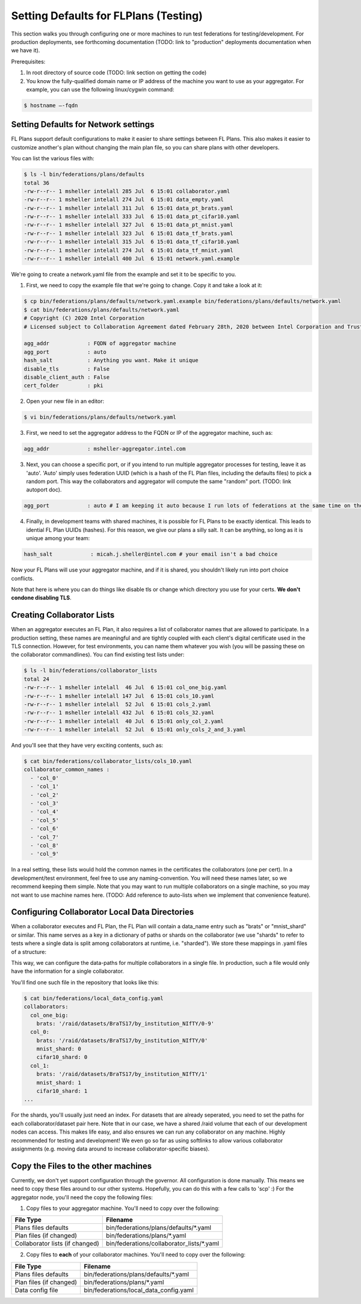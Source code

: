.. # Copyright (C) 2020 Intel Corporation
.. # Licensed subject to the terms of the separately executed evaluation license agreement between Intel Corporation and you.

**************************
Setting Defaults for FLPlans (Testing)
**************************

This section walks you through configuring one or more machines to run test federations for testing/development. For production deployments, see forthcoming documentation (TODO: link to "production" deployments documentation when we have it).

Prerequisites:

1. In root directory of source code (TODO: link section on getting the code)
2. You know the fully-qualified domain name or IP address of the machine you want to use as your aggregator. For example, you can use the following linux/cygwin command:


.. code-block:: console

    $ hostname –-fqdn

.. _network_defaults:

Setting Defaults for Network settings
#########

FL Plans support default configurations to make it easier to share settings between FL Plans. This also makes it easier to customize another's plan without changing the main plan file, so you can share plans with other developers.

You can list the various files with:
   
.. code-block:: console

    $ ls -l bin/federations/plans/defaults
    total 36
    -rw-r--r-- 1 msheller intelall 285 Jul  6 15:01 collaborator.yaml
    -rw-r--r-- 1 msheller intelall 274 Jul  6 15:01 data_empty.yaml
    -rw-r--r-- 1 msheller intelall 311 Jul  6 15:01 data_pt_brats.yaml
    -rw-r--r-- 1 msheller intelall 333 Jul  6 15:01 data_pt_cifar10.yaml
    -rw-r--r-- 1 msheller intelall 327 Jul  6 15:01 data_pt_mnist.yaml
    -rw-r--r-- 1 msheller intelall 323 Jul  6 15:01 data_tf_brats.yaml
    -rw-r--r-- 1 msheller intelall 315 Jul  6 15:01 data_tf_cifar10.yaml
    -rw-r--r-- 1 msheller intelall 274 Jul  6 15:01 data_tf_mnist.yaml
    -rw-r--r-- 1 msheller intelall 400 Jul  6 15:01 network.yaml.example

We're going to create a network.yaml file from the example and set it to be specific to you.

1. First, we need to copy the example file that we're going to change. Copy it and take a look at it:

.. code-block:: console

    $ cp bin/federations/plans/defaults/network.yaml.example bin/federations/plans/defaults/network.yaml
    $ cat bin/federations/plans/defaults/network.yaml
    # Copyright (C) 2020 Intel Corporation
    # Licensed subject to Collaboration Agreement dated February 28th, 2020 between Intel Corporation and Trustees of the University of Pennsylvania.
    
    agg_addr            : FQDN of aggregator machine
    agg_port            : auto
    hash_salt           : Anything you want. Make it unique
    disable_tls         : False
    disable_client_auth : False
    cert_folder         : pki

2. Open your new file in an editor:

.. code-block:: console

    $ vi bin/federations/plans/defaults/network.yaml

3. First, we need to set the aggregator address to the FQDN or IP of the aggregator machine, such as:

.. code-block:: console

    agg_addr            : msheller-aggregator.intel.com

3. Next, you can choose a specific port, or if you intend to run multiple aggregator processes for testing, leave it as 'auto'. 'Auto' simply uses federation UUID (which is a hash of the FL Plan files, including the defaults files) to pick a random port. This way the collaborators and aggregator will compute the same "random" port. (TODO: link autoport doc).

.. code-block:: console

    agg_port            : auto # I am keeping it auto because I run lots of federations at the same time on the same machines...

4. Finally, in development teams with shared machines, it is possible for FL Plans to be exactly identical. This leads to idential FL Plan UUIDs (hashes). For this reason, we give our plans a silly salt. It can be anything, so long as it is unique among your team:

.. code-block:: console

    hash_salt            : micah.j.sheller@intel.com # your email isn't a bad choice

Now your FL Plans will use your aggregator machine, and if it is shared, you shouldn't likely run into port choice conflicts.

Note that here is where you can do things like disable tls or change which directory you use for your certs. **We don't condone disabling TLS**.


Creating Collaborator Lists
#########

When an aggregator executes an FL Plan, it also requires a list of collaborator names that are allowed to participate. In a production setting, these names are meaningful and are tightly coupled with each client's digital certificate used in the TLS connection. However, for test environments, you can name them whatever you wish (you will be passing these on the collaborator commandlines). You can find existing test lists under:

.. code-block:: console

    $ ls -l bin/federations/collaborator_lists                                                                                                                                                                                         
    total 24
    -rw-r--r-- 1 msheller intelall  46 Jul  6 15:01 col_one_big.yaml
    -rw-r--r-- 1 msheller intelall 147 Jul  6 15:01 cols_10.yaml
    -rw-r--r-- 1 msheller intelall  52 Jul  6 15:01 cols_2.yaml
    -rw-r--r-- 1 msheller intelall 432 Jul  6 15:01 cols_32.yaml
    -rw-r--r-- 1 msheller intelall  40 Jul  6 15:01 only_col_2.yaml
    -rw-r--r-- 1 msheller intelall  52 Jul  6 15:01 only_cols_2_and_3.yaml

And you'll see that they have very exciting contents, such as:

.. code-block:: console

    $ cat bin/federations/collaborator_lists/cols_10.yaml
    collaborator_common_names :
      - 'col_0'
      - 'col_1'
      - 'col_2'
      - 'col_3'
      - 'col_4'
      - 'col_5'
      - 'col_6'
      - 'col_7'
      - 'col_8'
      - 'col_9'

In a real setting, these lists would hold the common names in the certificates the collaborators (one per cert). In a development/test environment, feel free to use any naming-convention. You will need these names later, so we recommend keeping them simple. Note that you may want to run multiple collaborators on a single machine, so you may not want to use machine names here. (TODO: Add reference to auto-lists when we implement that convenience feature).

Configuring Collaborator Local Data Directories
#########

When a collaborator executes and FL Plan, the FL Plan will contain a data_name entry such as "brats" or "mnist_shard" or similar. This name serves as a key in a dictionary of paths or shards on the collaborator (we use "shards" to refer to tests where a single data is split among collaborators at runtime, i.e. "sharded"). We store these mappings in .yaml files of a structure:

.. code-block:: console
    collaborator_common_name:
        data_name: <path or shard>

This way, we can configure the data-paths for multiple collaborators in a single file. In production, such a file would only have the information for a single collaborator.

You'll find one such file in the repository that looks like this:

.. code-block:: console

    $ cat bin/federations/local_data_config.yaml
    collaborators:
      col_one_big:
        brats: '/raid/datasets/BraTS17/by_institution_NIfTY/0-9'
      col_0:
        brats: '/raid/datasets/BraTS17/by_institution_NIfTY/0'
        mnist_shard: 0
        cifar10_shard: 0
      col_1:
        brats: '/raid/datasets/BraTS17/by_institution_NIfTY/1'
        mnist_shard: 1
        cifar10_shard: 1
    ...

For the shards, you'll usually just need an index. For datasets that are already seperated, you need to set the paths for each collaborator/dataset pair here. Note that in our case, we have a shared /raid volume that each of our development nodes can access. This makes life easy, and also ensures we can run any collaborator on any machine. Highly recommended for testing and development! We even go so far as using softlinks to allow various collaborator assignments (e.g. moving data around to increase collaborator-specific biases).


Copy the Files to the other machines
#########

Currently, we don't yet support configuration through the governor. All configuration is done manually. This means we need to copy these files around to our other systems. Hopefully, you can do this with a few calls to 'scp' :) For the aggregator node, you'll need the copy the following files:

1. Copy files to your aggregator machine. You'll need to copy over the following:

+-----------------------------------+--------------------------------------------------------------+
| File Type                         | Filename                                                     |
+===================================+==============================================================+
| Plans files defaults              | bin/federations/plans/defaults/\*.yaml                       |
+-----------------------------------+--------------------------------------------------------------+
| Plan files (if changed)           | bin/federations/plans/\*.yaml                                |
+-----------------------------------+--------------------------------------------------------------+
| Collaborator lists (if changed)   | bin/federations/collaborator_lists/\*.yaml                   |
+-----------------------------------+--------------------------------------------------------------+

2. Copy files to **each** of your collaborator machines. You'll need to copy over the following:

+-----------------------------------+--------------------------------------------------------------+
| File Type                         | Filename                                                     |
+===================================+==============================================================+
| Plans files defaults              | bin/federations/plans/defaults/\*.yaml                       |
+-----------------------------------+--------------------------------------------------------------+
| Plan files (if changed)           | bin/federations/plans/\*.yaml                                |
+-----------------------------------+--------------------------------------------------------------+
| Data config file                  | bin/federations/local_data_config.yaml                       |
+-----------------------------------+--------------------------------------------------------------+
